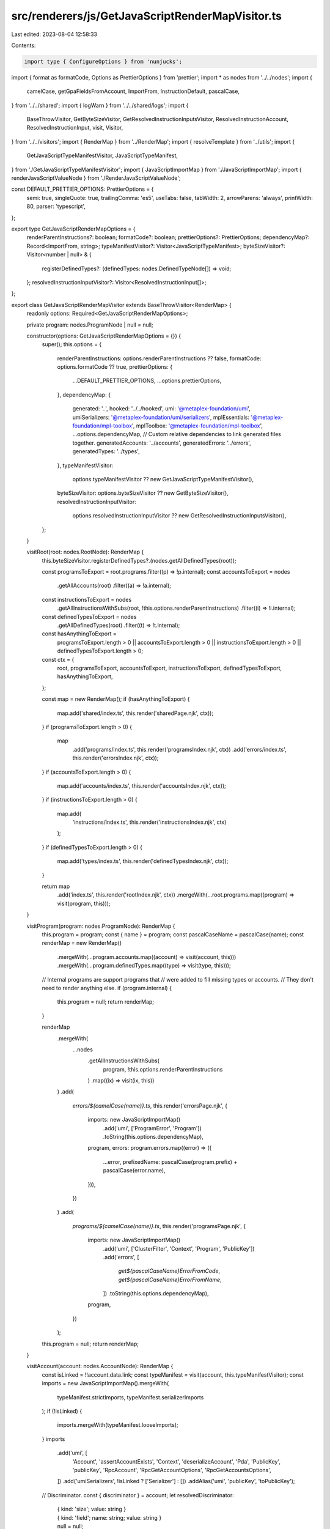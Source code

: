 src/renderers/js/GetJavaScriptRenderMapVisitor.ts
=================================================

Last edited: 2023-08-04 12:58:33

Contents:

.. code-block:: ts

    import type { ConfigureOptions } from 'nunjucks';
import { format as formatCode, Options as PrettierOptions } from 'prettier';
import * as nodes from '../../nodes';
import {
  camelCase,
  getGpaFieldsFromAccount,
  ImportFrom,
  InstructionDefault,
  pascalCase,
} from '../../shared';
import { logWarn } from '../../shared/logs';
import {
  BaseThrowVisitor,
  GetByteSizeVisitor,
  GetResolvedInstructionInputsVisitor,
  ResolvedInstructionAccount,
  ResolvedInstructionInput,
  visit,
  Visitor,
} from '../../visitors';
import { RenderMap } from '../RenderMap';
import { resolveTemplate } from '../utils';
import {
  GetJavaScriptTypeManifestVisitor,
  JavaScriptTypeManifest,
} from './GetJavaScriptTypeManifestVisitor';
import { JavaScriptImportMap } from './JavaScriptImportMap';
import { renderJavaScriptValueNode } from './RenderJavaScriptValueNode';

const DEFAULT_PRETTIER_OPTIONS: PrettierOptions = {
  semi: true,
  singleQuote: true,
  trailingComma: 'es5',
  useTabs: false,
  tabWidth: 2,
  arrowParens: 'always',
  printWidth: 80,
  parser: 'typescript',
};

export type GetJavaScriptRenderMapOptions = {
  renderParentInstructions?: boolean;
  formatCode?: boolean;
  prettierOptions?: PrettierOptions;
  dependencyMap?: Record<ImportFrom, string>;
  typeManifestVisitor?: Visitor<JavaScriptTypeManifest>;
  byteSizeVisitor?: Visitor<number | null> & {
    registerDefinedTypes?: (definedTypes: nodes.DefinedTypeNode[]) => void;
  };
  resolvedInstructionInputVisitor?: Visitor<ResolvedInstructionInput[]>;
};

export class GetJavaScriptRenderMapVisitor extends BaseThrowVisitor<RenderMap> {
  readonly options: Required<GetJavaScriptRenderMapOptions>;

  private program: nodes.ProgramNode | null = null;

  constructor(options: GetJavaScriptRenderMapOptions = {}) {
    super();
    this.options = {
      renderParentInstructions: options.renderParentInstructions ?? false,
      formatCode: options.formatCode ?? true,
      prettierOptions: {
        ...DEFAULT_PRETTIER_OPTIONS,
        ...options.prettierOptions,
      },
      dependencyMap: {
        generated: '..',
        hooked: '../../hooked',
        umi: '@metaplex-foundation/umi',
        umiSerializers: '@metaplex-foundation/umi/serializers',
        mplEssentials: '@metaplex-foundation/mpl-toolbox',
        mplToolbox: '@metaplex-foundation/mpl-toolbox',
        ...options.dependencyMap,
        // Custom relative dependencies to link generated files together.
        generatedAccounts: '../accounts',
        generatedErrors: '../errors',
        generatedTypes: '../types',
      },
      typeManifestVisitor:
        options.typeManifestVisitor ?? new GetJavaScriptTypeManifestVisitor(),
      byteSizeVisitor: options.byteSizeVisitor ?? new GetByteSizeVisitor(),
      resolvedInstructionInputVisitor:
        options.resolvedInstructionInputVisitor ??
        new GetResolvedInstructionInputsVisitor(),
    };
  }

  visitRoot(root: nodes.RootNode): RenderMap {
    this.byteSizeVisitor.registerDefinedTypes?.(nodes.getAllDefinedTypes(root));

    const programsToExport = root.programs.filter((p) => !p.internal);
    const accountsToExport = nodes
      .getAllAccounts(root)
      .filter((a) => !a.internal);
    const instructionsToExport = nodes
      .getAllInstructionsWithSubs(root, !this.options.renderParentInstructions)
      .filter((i) => !i.internal);
    const definedTypesToExport = nodes
      .getAllDefinedTypes(root)
      .filter((t) => !t.internal);
    const hasAnythingToExport =
      programsToExport.length > 0 ||
      accountsToExport.length > 0 ||
      instructionsToExport.length > 0 ||
      definedTypesToExport.length > 0;

    const ctx = {
      root,
      programsToExport,
      accountsToExport,
      instructionsToExport,
      definedTypesToExport,
      hasAnythingToExport,
    };

    const map = new RenderMap();
    if (hasAnythingToExport) {
      map.add('shared/index.ts', this.render('sharedPage.njk', ctx));
    }
    if (programsToExport.length > 0) {
      map
        .add('programs/index.ts', this.render('programsIndex.njk', ctx))
        .add('errors/index.ts', this.render('errorsIndex.njk', ctx));
    }
    if (accountsToExport.length > 0) {
      map.add('accounts/index.ts', this.render('accountsIndex.njk', ctx));
    }
    if (instructionsToExport.length > 0) {
      map.add(
        'instructions/index.ts',
        this.render('instructionsIndex.njk', ctx)
      );
    }
    if (definedTypesToExport.length > 0) {
      map.add('types/index.ts', this.render('definedTypesIndex.njk', ctx));
    }

    return map
      .add('index.ts', this.render('rootIndex.njk', ctx))
      .mergeWith(...root.programs.map((program) => visit(program, this)));
  }

  visitProgram(program: nodes.ProgramNode): RenderMap {
    this.program = program;
    const { name } = program;
    const pascalCaseName = pascalCase(name);
    const renderMap = new RenderMap()
      .mergeWith(...program.accounts.map((account) => visit(account, this)))
      .mergeWith(...program.definedTypes.map((type) => visit(type, this)));

    // Internal programs are support programs that
    // were added to fill missing types or accounts.
    // They don't need to render anything else.
    if (program.internal) {
      this.program = null;
      return renderMap;
    }

    renderMap
      .mergeWith(
        ...nodes
          .getAllInstructionsWithSubs(
            program,
            !this.options.renderParentInstructions
          )
          .map((ix) => visit(ix, this))
      )
      .add(
        `errors/${camelCase(name)}.ts`,
        this.render('errorsPage.njk', {
          imports: new JavaScriptImportMap()
            .add('umi', ['ProgramError', 'Program'])
            .toString(this.options.dependencyMap),
          program,
          errors: program.errors.map((error) => ({
            ...error,
            prefixedName: pascalCase(program.prefix) + pascalCase(error.name),
          })),
        })
      )
      .add(
        `programs/${camelCase(name)}.ts`,
        this.render('programsPage.njk', {
          imports: new JavaScriptImportMap()
            .add('umi', ['ClusterFilter', 'Context', 'Program', 'PublicKey'])
            .add('errors', [
              `get${pascalCaseName}ErrorFromCode`,
              `get${pascalCaseName}ErrorFromName`,
            ])
            .toString(this.options.dependencyMap),
          program,
        })
      );
    this.program = null;
    return renderMap;
  }

  visitAccount(account: nodes.AccountNode): RenderMap {
    const isLinked = !!account.data.link;
    const typeManifest = visit(account, this.typeManifestVisitor);
    const imports = new JavaScriptImportMap().mergeWith(
      typeManifest.strictImports,
      typeManifest.serializerImports
    );
    if (!isLinked) {
      imports.mergeWith(typeManifest.looseImports);
    }
    imports
      .add('umi', [
        'Account',
        'assertAccountExists',
        'Context',
        'deserializeAccount',
        'Pda',
        'PublicKey',
        'publicKey',
        'RpcAccount',
        'RpcGetAccountOptions',
        'RpcGetAccountsOptions',
      ])
      .add('umiSerializers', !isLinked ? ['Serializer'] : [])
      .addAlias('umi', 'publicKey', 'toPublicKey');

    // Discriminator.
    const { discriminator } = account;
    let resolvedDiscriminator:
      | { kind: 'size'; value: string }
      | { kind: 'field'; name: string; value: string }
      | null = null;
    if (discriminator?.kind === 'field') {
      const discriminatorField = account.data.struct.fields.find(
        (f) => f.name === discriminator.name
      );
      const discriminatorValue = discriminatorField?.defaultsTo?.value
        ? renderJavaScriptValueNode(discriminatorField.defaultsTo.value)
        : undefined;
      if (discriminatorValue) {
        imports.mergeWith(discriminatorValue.imports);
        resolvedDiscriminator = {
          kind: 'field',
          name: discriminator.name,
          value: discriminatorValue.render,
        };
      }
    } else if (discriminator?.kind === 'size') {
      resolvedDiscriminator =
        account.size !== undefined
          ? { kind: 'size', value: `${account.size}` }
          : null;
    }

    // GPA Fields.
    const gpaFields = getGpaFieldsFromAccount(
      account,
      this.byteSizeVisitor
    ).map((gpaField) => {
      const gpaFieldManifest = visit(gpaField.type, this.typeManifestVisitor);
      imports.mergeWith(
        gpaFieldManifest.looseImports,
        gpaFieldManifest.serializerImports
      );
      return { ...gpaField, manifest: gpaFieldManifest };
    });
    let resolvedGpaFields: { type: string; argument: string } | null = null;
    if (gpaFields.length > 0) {
      imports.add('umi', ['gpaBuilder']);
      resolvedGpaFields = {
        type: `{ ${gpaFields
          .map((f) => `'${f.name}': ${f.manifest.looseType}`)
          .join(', ')} }`,
        argument: `{ ${gpaFields
          .map((f) => {
            const offset = f.offset === null ? 'null' : `${f.offset}`;
            return `'${f.name}': [${offset}, ${f.manifest.serializer}]`;
          })
          .join(', ')} }`,
      };
    }

    // Seeds.
    const seeds = account.seeds.map((seed) => {
      if (seed.kind === 'constant') {
        const seedManifest = visit(seed.type, this.typeManifestVisitor);
        imports.mergeWith(seedManifest.serializerImports);
        const seedValue = seed.value;
        const valueManifest = renderJavaScriptValueNode(seedValue);
        (seedValue as any).render = valueManifest.render;
        imports.mergeWith(valueManifest.imports);
        return { ...seed, typeManifest: seedManifest };
      }
      if (seed.kind === 'variable') {
        const seedManifest = visit(seed.type, this.typeManifestVisitor);
        imports.mergeWith(
          seedManifest.looseImports,
          seedManifest.serializerImports
        );
        return { ...seed, typeManifest: seedManifest };
      }
      imports
        .add('umiSerializers', 'publicKey')
        .addAlias('umiSerializers', 'publicKey', 'publicKeySerializer');
      return seed;
    });
    if (seeds.length > 0) {
      imports.add('umi', ['Pda']);
    }
    const hasVariableSeeds =
      account.seeds.filter((seed) => seed.kind === 'variable').length > 0;

    return new RenderMap().add(
      `accounts/${camelCase(account.name)}.ts`,
      this.render('accountsPage.njk', {
        account,
        imports: imports.toString(this.options.dependencyMap),
        program: this.program,
        typeManifest,
        discriminator: resolvedDiscriminator,
        gpaFields: resolvedGpaFields,
        seeds,
        hasVariableSeeds,
      })
    );
  }

  visitInstruction(instruction: nodes.InstructionNode): RenderMap {
    // Imports.
    const imports = new JavaScriptImportMap().add('umi', [
      'AccountMeta',
      'Context',
      'Signer',
      'TransactionBuilder',
      'transactionBuilder',
    ]);

    // Instruction helpers.
    const hasAccounts = instruction.accounts.length > 0;
    const hasData =
      !!instruction.dataArgs.link ||
      instruction.dataArgs.struct.fields.length > 0;
    const hasDataArgs =
      !!instruction.dataArgs.link ||
      instruction.dataArgs.struct.fields.filter(
        (field) => field.defaultsTo?.strategy !== 'omitted'
      ).length > 0;
    const hasExtraArgs =
      !!instruction.extraArgs.link ||
      instruction.extraArgs.struct.fields.filter(
        (field) => field.defaultsTo?.strategy !== 'omitted'
      ).length > 0;
    const hasAnyArgs = hasDataArgs || hasExtraArgs;
    const hasArgDefaults = Object.keys(instruction.argDefaults).length > 0;
    const hasArgResolvers = Object.values(instruction.argDefaults).some(
      ({ kind }) => kind === 'resolver'
    );
    const hasAccountResolvers = instruction.accounts.some(
      ({ defaultsTo }) => defaultsTo?.kind === 'resolver'
    );
    const hasByteResolver =
      instruction.bytesCreatedOnChain?.kind === 'resolver';
    const hasRemainingAccountsResolver =
      instruction.remainingAccounts?.kind === 'resolver';
    const hasResolvers =
      hasArgResolvers ||
      hasAccountResolvers ||
      hasByteResolver ||
      hasRemainingAccountsResolver;

    // Resolved inputs.
    const resolvedInputs = visit(
      instruction,
      this.resolvedInstructionInputVisitor
    ).map((input: ResolvedInstructionInput) => {
      if (input.defaultsTo?.kind === 'pda') {
        const { seeds } = input.defaultsTo;
        Object.keys(seeds).forEach((seed: string) => {
          const seedValue = seeds[seed];
          if (seedValue.kind !== 'value') return;
          const valueManifest = renderJavaScriptValueNode(seedValue.value);
          (seedValue as any).render = valueManifest.render;
          imports.mergeWith(valueManifest.imports);
        });
      } else if (input.defaultsTo?.kind === 'value') {
        const { defaultsTo } = input;
        const valueManifest = renderJavaScriptValueNode(defaultsTo.value);
        (defaultsTo as any).render = valueManifest.render;
        imports.mergeWith(valueManifest.imports);
      }
      return input;
    });
    const resolvedInputsWithDefaults = resolvedInputs.filter(
      (input) => input.kind !== 'account' || input.defaultsTo !== undefined
    );
    if (resolvedInputsWithDefaults.length > 0) {
      imports.add('shared', 'addObjectProperty');
    }
    const accountsWithDefaults = resolvedInputsWithDefaults
      .filter((input) => input.kind === 'account')
      .map((input) => input.name);
    const argsWithDefaults = resolvedInputsWithDefaults
      .filter((input) => input.kind === 'arg')
      .map((input) => input.name);

    // Accounts.
    const accounts = instruction.accounts.map((account) => {
      const hasDefaultValue = !!account.defaultsTo;
      const resolvedAccount = resolvedInputs.find(
        (input) => input.kind === 'account' && input.name === account.name
      ) as ResolvedInstructionAccount;
      return {
        ...resolvedAccount,
        type: this.getInstructionAccountType(resolvedAccount),
        optionalSign: hasDefaultValue || account.isOptional ? '?' : '',
        hasDefaultValue,
      };
    });
    imports.mergeWith(this.getInstructionAccountImports(accounts));
    if (accounts.length > 0) {
      imports.add('shared', 'addAccountMeta');
    }

    // Data Args.
    const linkedDataArgs = !!instruction.dataArgs.link;
    const dataArgManifest = visit(
      instruction.dataArgs,
      this.typeManifestVisitor
    );
    if (linkedDataArgs || hasData) {
      imports.mergeWith(
        dataArgManifest.looseImports,
        dataArgManifest.serializerImports
      );
    }
    if (!linkedDataArgs) {
      imports.mergeWith(dataArgManifest.strictImports);
    }
    if (!linkedDataArgs && hasData) {
      imports.add('umiSerializers', ['Serializer']);
    }

    // Extra args.
    const linkedExtraArgs = !!instruction.extraArgs.link;
    const extraArgManifest = visit(
      instruction.extraArgs,
      this.typeManifestVisitor
    );
    imports.mergeWith(extraArgManifest.looseImports);

    // Arg defaults.
    Object.values(instruction.argDefaults).forEach((argDefault) => {
      if (argDefault.kind === 'resolver') {
        imports.add(argDefault.importFrom, camelCase(argDefault.name));
      }
    });
    if (argsWithDefaults.length > 0) {
      imports.add('shared', ['PickPartial']);
    }

    // Bytes created on chain.
    const bytes = instruction.bytesCreatedOnChain;
    if (bytes && 'includeHeader' in bytes && bytes.includeHeader) {
      imports.add('umi', 'ACCOUNT_HEADER_SIZE');
    }
    if (bytes?.kind === 'account') {
      const accountName = pascalCase(bytes.name);
      const importFrom =
        bytes.importFrom === 'generated'
          ? 'generatedAccounts'
          : bytes.importFrom;
      imports.add(importFrom, `get${accountName}Size`);
    } else if (bytes?.kind === 'resolver') {
      imports.add(bytes.importFrom, camelCase(bytes.name));
    }

    // Remaining accounts.
    const { remainingAccounts } = instruction;
    if (remainingAccounts?.kind === 'resolver') {
      imports.add(
        remainingAccounts.importFrom,
        camelCase(remainingAccounts.name)
      );
    }

    // canMergeAccountsAndArgs
    let canMergeAccountsAndArgs = false;
    if (!linkedDataArgs && !linkedExtraArgs) {
      const accountsAndArgsConflicts =
        this.getMergeConflictsForInstructionAccountsAndArgs(instruction);
      if (accountsAndArgsConflicts.length > 0) {
        logWarn(
          `Accounts and args of instruction [${instruction.name}] have the following ` +
            `conflicting attributes [${accountsAndArgsConflicts.join(
              ', '
            )}]. ` +
            `Thus, they could not be merged into a single input object. ` +
            'You may want to rename the conflicting attributes.'
        );
      }
      canMergeAccountsAndArgs = accountsAndArgsConflicts.length === 0;
    }

    const hasDefaultKinds = (kinds: Array<InstructionDefault['kind']>) =>
      resolvedInputs.some(
        (input) => input.defaultsTo && kinds.includes(input.defaultsTo.kind)
      );

    return new RenderMap().add(
      `instructions/${camelCase(instruction.name)}.ts`,
      this.render('instructionsPage.njk', {
        instruction,
        imports: imports.toString(this.options.dependencyMap),
        program: this.program,
        resolvedInputs,
        resolvedInputsWithDefaults,
        accountsWithDefaults,
        argsWithDefaults,
        accounts,
        needsEddsa: hasDefaultKinds(['pda']) || hasResolvers,
        needsIdentity: hasDefaultKinds(['identity']) || hasResolvers,
        needsPayer: hasDefaultKinds(['payer']) || hasResolvers,
        dataArgManifest,
        extraArgManifest,
        canMergeAccountsAndArgs,
        hasAccounts,
        hasData,
        hasDataArgs,
        hasExtraArgs,
        hasAnyArgs,
        hasArgDefaults,
        hasArgResolvers,
        hasAccountResolvers,
        hasByteResolver,
        hasRemainingAccountsResolver,
        hasResolvers,
      })
    );
  }

  visitDefinedType(definedType: nodes.DefinedTypeNode): RenderMap {
    const pascalCaseName = pascalCase(definedType.name);
    const typeManifest = visit(definedType, this.typeManifestVisitor);
    const imports = new JavaScriptImportMap()
      .mergeWithManifest(typeManifest)
      .add('umiSerializers', ['Serializer'])
      .remove('generatedTypes', [
        pascalCaseName,
        `${pascalCaseName}Args`,
        `get${pascalCaseName}Serializer`,
      ]);

    return new RenderMap().add(
      `types/${camelCase(definedType.name)}.ts`,
      this.render('definedTypesPage.njk', {
        definedType,
        imports: imports.toString({
          ...this.options.dependencyMap,
          generatedTypes: '.',
        }),
        typeManifest,
        isDataEnum:
          nodes.isEnumTypeNode(definedType.data) &&
          nodes.isDataEnum(definedType.data),
      })
    );
  }

  get typeManifestVisitor() {
    return this.options.typeManifestVisitor;
  }

  get byteSizeVisitor() {
    return this.options.byteSizeVisitor;
  }

  get resolvedInstructionInputVisitor() {
    return this.options.resolvedInstructionInputVisitor;
  }

  protected getInstructionAccountType(
    account: ResolvedInstructionAccount
  ): string {
    if (account.isPda && account.isSigner === false) return 'Pda';
    if (account.isSigner === 'either') return 'PublicKey | Pda | Signer';
    return account.isSigner ? 'Signer' : 'PublicKey | Pda';
  }

  protected getInstructionAccountImports(
    accounts: ResolvedInstructionAccount[]
  ): JavaScriptImportMap {
    const imports = new JavaScriptImportMap();
    accounts.forEach((account) => {
      if (account.isSigner !== true && !account.isPda)
        imports.add('umi', 'PublicKey');
      if (account.isSigner !== true) imports.add('umi', 'Pda');
      if (account.isSigner !== false) imports.add('umi', 'Signer');

      if (account.defaultsTo?.kind === 'publicKey') {
        imports.add('umi', 'publicKey');
      } else if (account.defaultsTo?.kind === 'pda') {
        const pdaAccount = pascalCase(account.defaultsTo.pdaAccount);
        const importFrom =
          account.defaultsTo.importFrom === 'generated'
            ? 'generatedAccounts'
            : account.defaultsTo.importFrom;
        imports.add(importFrom, `find${pdaAccount}Pda`);
        Object.values(account.defaultsTo.seeds).forEach((seed) => {
          if (seed.kind === 'account') {
            imports.add('umi', 'publicKey');
          }
        });
      } else if (account.defaultsTo?.kind === 'resolver') {
        imports.add(
          account.defaultsTo.importFrom,
          camelCase(account.defaultsTo.name)
        );
      }
    });
    return imports;
  }

  protected getMergeConflictsForInstructionAccountsAndArgs(
    instruction: nodes.InstructionNode
  ): string[] {
    const allNames = [
      ...instruction.accounts.map((account) => account.name),
      ...instruction.dataArgs.struct.fields.map((field) => field.name),
      ...instruction.extraArgs.struct.fields.map((field) => field.name),
    ];
    const duplicates = allNames.filter((e, i, a) => a.indexOf(e) !== i);
    return [...new Set(duplicates)];
  }

  protected render(
    template: string,
    context?: object,
    options?: ConfigureOptions
  ): string {
    const code = resolveTemplate(
      `${__dirname}/templates`,
      template,
      context,
      options
    );
    return this.options.formatCode
      ? formatCode(code, this.options.prettierOptions)
      : code;
  }
}


